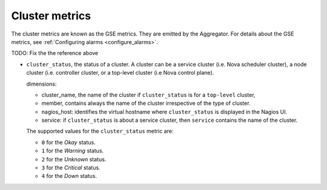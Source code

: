 .. _cluster_metrics:

Cluster metrics
^^^^^^^^^^^^^^^

The cluster metrics are known as the GSE metrics.
They are emitted by the Aggregator.
For details about the GSE metrics, see
:ref:`Configuring alarms <configure_alarms>`.

TODO: Fix the the reference above

* ``cluster_status``, the status of a cluster. A cluster can be a service
  cluster (i.e. Nova scheduler cluster), a node cluster (i.e. controller cluster,
  or a top-level cluster (i.e Nova control plane).

  dimensions:

  - cluster_name, the name of the cluster if ``cluster_status``
    is for a ``top-level`` cluster,
  - member, contains always the name of the cluster irrespective of the
    type of cluster.
  - nagios_host: identifies the virtual hostname where ``cluster_status``
    is displayed in the Nagios UI.
  - service: if ``cluster_status`` is about a service cluster,
    then ``service`` contains the name of the cluster.

  The supported values for the ``cluster_status`` metric are:

  - ``0`` for the *Okay* status.

  - ``1`` for the *Warning* status.

  - ``2`` for the *Unknown* status.

  - ``3`` for the *Critical* status.

  - ``4`` for the *Down* status.